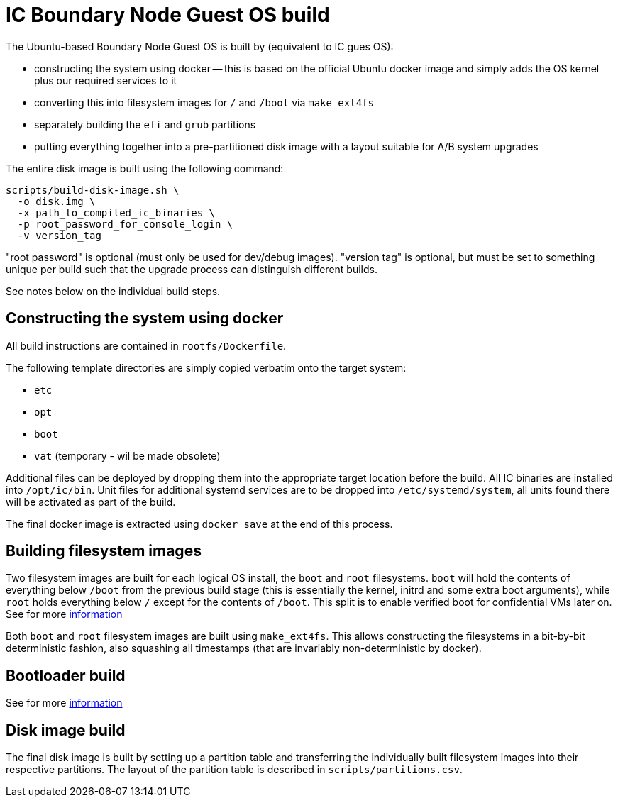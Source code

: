 = IC Boundary Node Guest OS build

The Ubuntu-based Boundary Node Guest OS is built by (equivalent to IC gues OS):

* constructing the system using docker -- this is based on the official Ubuntu docker
  image and simply adds the OS kernel plus our required services to it

* converting this into filesystem images for `/` and `/boot`
  via `make_ext4fs`

* separately building the `efi` and `grub` partitions

* putting everything together into a pre-partitioned disk image with a layout
  suitable for A/B system upgrades

The entire disk image is built using the following command:

----
scripts/build-disk-image.sh \
  -o disk.img \
  -x path_to_compiled_ic_binaries \
  -p root_password_for_console_login \
  -v version_tag
----

"root password" is optional (must only be used for dev/debug images). "version tag" is
optional, but must be set to something unique per build such that the
upgrade process can distinguish different builds.

See notes below on the individual build steps.

== Constructing the system using docker

All build instructions are contained in `rootfs/Dockerfile`.

The following template directories are simply copied verbatim onto the target
system:

* `etc`
* `opt`
* `boot`
* `vat` (temporary - wil be made obsolete)

Additional files can be deployed by dropping them into the appropriate target
location before the build. All IC binaries are installed into `/opt/ic/bin`.
Unit files for additional systemd services are to be dropped into `/etc/systemd/system`,
all units found there will be activated as part of the build.

The final docker image is extracted using `docker save` at the end of this process.

== Building filesystem images

Two filesystem images are built for each logical OS install, the `boot` and
`root` filesystems. `boot` will hold the contents of everything below
`/boot` from the previous build stage (this is essentially the kernel,
initrd and some extra boot arguments), while `root` holds everything below
`/` except for the contents of `/boot`. This split is to enable verified
boot for confidential VMs later on. See for more link:../../guestos/doc/Build.adoc#building-filesystem-images[information]

Both `boot` and `root` filesystem images are built using `make_ext4fs`. This
allows constructing the filesystems in a bit-by-bit deterministic fashion,
also squashing all timestamps (that are invariably non-deterministic by
docker).

== Bootloader build

See for more link:../../guestos/doc/Build.adoc#bootloader-build[information]

== Disk image build

The final disk image is built by setting up a partition table and transferring
the individually built filesystem images into their respective partitions.
The layout of the partition table is described in `scripts/partitions.csv`.
